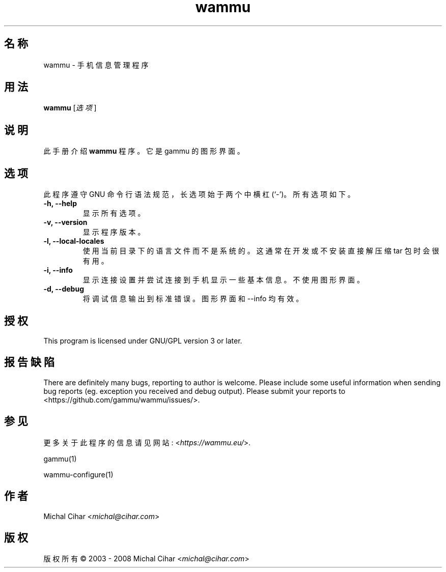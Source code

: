 .\"*******************************************************************
.\"
.\" This file was generated with po4a. Translate the source file.
.\"
.\"*******************************************************************
.TH wammu 1 2005\-01\-24 手机管理器 

.SH 名称
wammu \- 手机信息管理程序

.SH 用法
\fBwammu\fP [\fI选项\fP]
.br

.SH 说明
此手册介绍 \fBwammu\fP 程序。它是 gammu 的图形界面。

.SH 选项
此程序遵守 GNU 命令行语法规范，长选项始于两个中横杠 (`\-')。所有选项如下。
.TP 
\fB\-h, \-\-help\fP
显示所有选项。
.TP 
\fB\-v, \-\-version\fP
显示程序版本。
.TP 
\fB\-l, \-\-local\-locales\fP
使用当前目录下的语言文件而不是系统的。这通常在开发或不安装直接解压缩 tar 包时会很有用。
.TP 
\fB\-i, \-\-info\fP
显示连接设置并尝试连接到手机显示一些基本信息。不使用图形界面。
.TP 
\fB\-d, \-\-debug\fP
将调试信息输出到标准错误。图形界面和 \-\-info 均有效。

.SH 授权
This program is licensed under GNU/GPL version 3 or later.

.SH 报告缺陷
There are definitely many bugs, reporting to author is welcome. Please
include some useful information when sending bug reports (eg. exception you
received and debug output). Please submit your reports to
<https://github.com/gammu/wammu/issues/>.

.SH 参见
更多关于此程序的信息请见网站: <\fIhttps://wammu.eu/\fP>.

gammu(1)

wammu\-configure(1)

.SH 作者
Michal Cihar <\fImichal@cihar.com\fP>
.SH 版权
版权所有 \(co 2003 \- 2008 Michal Cihar <\fImichal@cihar.com\fP>
